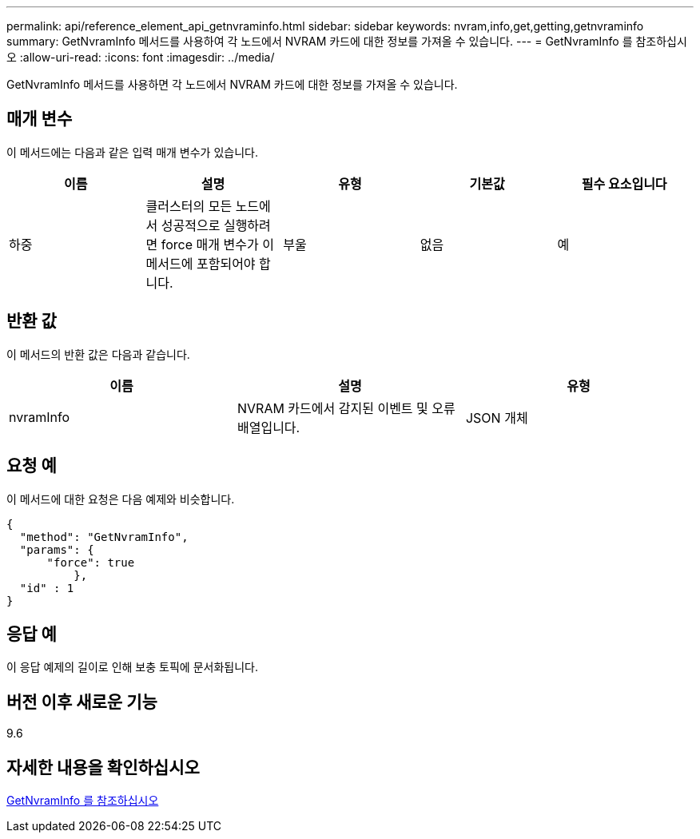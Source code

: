 ---
permalink: api/reference_element_api_getnvraminfo.html 
sidebar: sidebar 
keywords: nvram,info,get,getting,getnvraminfo 
summary: GetNvramInfo 메서드를 사용하여 각 노드에서 NVRAM 카드에 대한 정보를 가져올 수 있습니다. 
---
= GetNvramInfo 를 참조하십시오
:allow-uri-read: 
:icons: font
:imagesdir: ../media/


[role="lead"]
GetNvramInfo 메서드를 사용하면 각 노드에서 NVRAM 카드에 대한 정보를 가져올 수 있습니다.



== 매개 변수

이 메서드에는 다음과 같은 입력 매개 변수가 있습니다.

|===
| 이름 | 설명 | 유형 | 기본값 | 필수 요소입니다 


 a| 
하중
 a| 
클러스터의 모든 노드에서 성공적으로 실행하려면 force 매개 변수가 이 메서드에 포함되어야 합니다.
 a| 
부울
 a| 
없음
 a| 
예

|===


== 반환 값

이 메서드의 반환 값은 다음과 같습니다.

|===
| 이름 | 설명 | 유형 


 a| 
nvramInfo
 a| 
NVRAM 카드에서 감지된 이벤트 및 오류 배열입니다.
 a| 
JSON 개체

|===


== 요청 예

이 메서드에 대한 요청은 다음 예제와 비슷합니다.

[listing]
----
{
  "method": "GetNvramInfo",
  "params": {
      "force": true
	  },
  "id" : 1
}
----


== 응답 예

이 응답 예제의 길이로 인해 보충 토픽에 문서화됩니다.



== 버전 이후 새로운 기능

9.6



== 자세한 내용을 확인하십시오

xref:reference_element_api_response_example_getnvraminfo.adoc[GetNvramInfo 를 참조하십시오]
